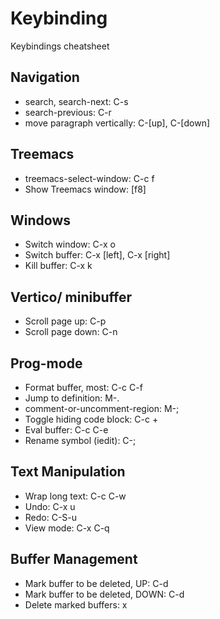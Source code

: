 * Keybinding
  Keybindings cheatsheet

** Navigation
  - search, search-next: C-s
  - search-previous: C-r
  - move paragraph vertically: C-[up], C-[down]

** Treemacs
   - treemacs-select-window: C-c f
   - Show Treemacs window: [f8]

** Windows
  - Switch window: C-x o
  - Switch buffer: C-x [left], C-x [right]
  - Kill buffer: C-x k

** Vertico/ minibuffer
   - Scroll page up: C-p
   - Scroll page down: C-n

** Prog-mode
   - Format buffer, most: C-c C-f
   - Jump to definition: M-.
   - comment-or-uncomment-region: M-;
   - Toggle hiding code block: C-c +
   - Eval buffer: C-c C-e
   - Rename symbol (iedit): C-;

** Text Manipulation
   - Wrap long text: C-c C-w
   - Undo: C-x u
   - Redo: C-S-u
   - View mode: C-x C-q

** Buffer Management
   - Mark buffer to be deleted, UP: C-d
   - Mark buffer to be deleted, DOWN: C-d
   - Delete marked buffers: x
